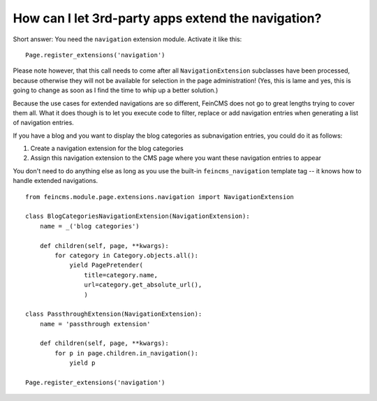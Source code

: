 .. _page-ext-navigation:

How can I let 3rd-party apps extend the navigation?
===================================================

Short answer: You need the ``navigation`` extension module. Activate it like
this:

::

    Page.register_extensions('navigation')


Please note however, that this call needs to come after all
``NavigationExtension`` subclasses have been processed, because otherwise they
will not be available for selection in the page administration! (Yes, this is
lame and yes, this is going to change as soon as I find the time to whip up a
better solution.)

Because the use cases for extended navigations are so different, FeinCMS
does not go to great lengths trying to cover them all. What it does though
is to let you execute code to filter, replace or add navigation entries when
generating a list of navigation entries.

If you have a blog and you want to display the blog categories as subnavigation
entries, you could do it as follows:

#. Create a navigation extension for the blog categories

#. Assign this navigation extension to the CMS page where you want these navigation entries to appear

You don't need to do anything else as long as you use the built-in
``feincms_navigation`` template tag -- it knows how to handle extended navigations.

::

    from feincms.module.page.extensions.navigation import NavigationExtension

    class BlogCategoriesNavigationExtension(NavigationExtension):
        name = _('blog categories')

        def children(self, page, **kwargs):
            for category in Category.objects.all():
                yield PagePretender(
                    title=category.name,
                    url=category.get_absolute_url(),
                    )

    class PassthroughExtension(NavigationExtension):
        name = 'passthrough extension'

        def children(self, page, **kwargs):
            for p in page.children.in_navigation():
                yield p

    Page.register_extensions('navigation')
